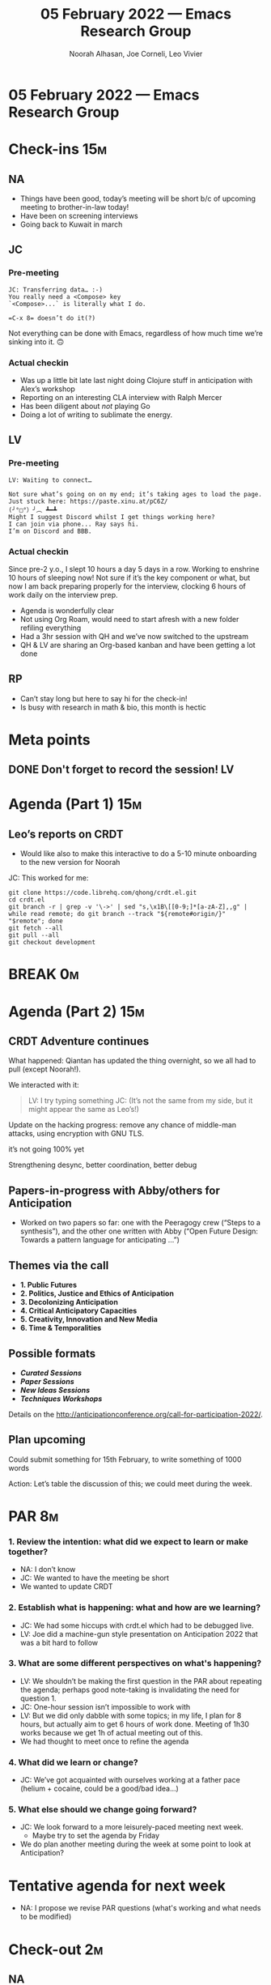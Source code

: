 :PROPERTIES:
:ID:       49341ca5-6a21-429b-99a3-a084ad2af390
:END:
#+TITLE: 05 February 2022 — Emacs Research Group
#+Author: Noorah Alhasan, Joe Corneli, Leo Vivier
#+roam_tag: HI
#+FIRN_UNDER: erg
# Uncomment these lines and adjust the date to match
#+FIRN_LAYOUT: erg-update
#+DATE_CREATED: <2022-02-05 Sat>

* 05 February 2022  — Emacs Research Group

* Check-ins                                                             :15m:

** NA

- Things have been good, today’s meeting will be short b/c of upcoming meeting to brother-in-law today!
- Have been on screening interviews
- Going back to Kuwait in march

** JC

*** Pre-meeting
#+begin_src 
JC: Transferring data… :-)
You really need a <Compose> key
`<Compose>...` is literally what I do.

=C-x 8= doesn’t do it(?)
#+end_src

:HIDDEN:
Not everything can be done with Emacs, regardless of how much time we’re sinking into it. 🙃
:END:

*** Actual checkin

- Was up a little bit late last night doing Clojure stuff in anticipation with Alex’s workshop
- Reporting on an interesting CLA interview with Ralph Mercer
- Has been diligent about /not/ playing Go
- Doing a lot of writing to sublimate the energy.

** LV
*** Pre-meeting
#+begin_src 
LV: Waiting to connect…

Not sure what’s going on on my end; it’s taking ages to load the page.
Just stuck here: https://paste.xinu.at/pC6Z/
(╯°□°）╯︵ ┻━┻
Might I suggest Discord whilst I get things working here?
I can join via phone... Ray says hi.
I’m on Discord and BBB.
#+end_src

*** Actual checkin

Since pre-2 y.o., I slept 10 hours a day 5 days in a row. Working to enshrine 10 hours of sleeping now!
Not sure if it’s the key component or what, but now I am back preparing properly for the interview, clocking 6 hours of work daily on the interview prep.

- Agenda is wonderfully clear
- Not using Org Roam, would need to start afresh with a new folder refiling everything
- Had a 3hr session with QH and we’ve now switched to the upstream
- QH & LV are sharing an Org-based kanban and have been getting a lot done

** RP 

- Can’t stay long but here to say hi for the check-in!
- Is busy with research in math & bio, this month is hectic

* Meta points

** DONE Don't forget to record the session!                             :LV:
CLOSED: [2022-02-05 Sat 17:09]

* Agenda (Part 1)                                                       :15m:

** Leo’s reports on CRDT
- Would like also to make this interactive to do a 5-10 minute onboarding to the new version for Noorah

JC: This worked for me:
#+begin_src 
git clone https://code.librehq.com/qhong/crdt.el.git
cd crdt.el
git branch -r | grep -v '\->' | sed "s,\x1B\[[0-9;]*[a-zA-Z],,g" | while read remote; do git branch --track "${remote#origin/}" "$remote"; done
git fetch --all
git pull --all
git checkout development
#+end_src

* BREAK                                                                  :0m:

* Agenda (Part 2)                                                       :15m:

** CRDT Adventure continues

What happened: Qiantan has updated the thing overnight, so we all had to pull (except Noorah!).

We interacted with it:

#+begin_quote
LV: I try typing something
JC: (It’s not the same from my side, but it might appear the same as Leo’s!)
#+end_quote

Update on the hacking progress: remove any chance of middle-man attacks, using encryption with GNU TLS.
:HIDDEN:
it’s not going 100% yet
:END:

Strengthening desync, better coordination, better debug

** Papers-in-progress with Abby/others for Anticipation

- Worked on two papers so far: one with the Peeragogy crew (“Steps to a synthesis”), and the other one written with Abby (“Open Future Design: Towards a pattern language for anticipating …”)

** Themes via the call

- *1. Public Futures*
- *2. Politics, Justice and Ethics of Anticipation*
- *3. Decolonizing Anticipation*
- *4. Critical Anticipatory Capacities*
- *5. Creativity, Innovation and New Media*
- *6. Time & Temporalities*

** Possible formats

- */Curated Sessions /*
- */Paper Sessions/*
- */New Ideas Sessions/*
- */Techniques Workshops/*

Details on the [[http://anticipationconference.org/call-for-participation-2022/][http://anticipationconference.org/call-for-participation-2022/]].

** Plan upcoming
Could submit something for 15th February, to write something of 1000 words

Action: Let’s table the discussion of this; we could meet during the week.

  
* PAR                                                                    :8m:

*** 1. Review the intention: what did we expect to learn or make together?
- NA: I don’t know
- JC: We wanted to have the meeting be short
- We wanted to update CRDT

*** 2. Establish what is happening: what and how are we learning?
- JC: We had some hiccups with crdt.el which had to be debugged live.
- LV: Joe did a machine-gun style presentation on Anticipation 2022 that was a bit hard to follow

*** 3. What are some different perspectives on what's happening?
- LV: We shouldn’t be making the first question in the PAR about repeating the agenda; perhaps good note-taking is invalidating the need for question 1.
- JC: One-hour session isn’t impossible to work with
- LV: But we did only dabble with some topics; in my life, I plan for 8 hours, but actually aim to get 6 hours of work done.  Meeting of 1h30 works because we get 1h of actual meeting out of this.
- We had thought to meet once to refine the agenda

*** 4. What did we learn or change?
- JC: We’ve got acquainted with ourselves working at a father pace (helium + cocaine, could be a good/bad idea...)

*** 5. What else should we change going forward?
- JC: We look forward to a more leisurely-paced meeting next week.
   - Maybe try to set the agenda by Friday
- We do plan another meeting during the week at some point to look at Anticipation?

* Tentative agenda for next week
- NA: I propose we revise PAR questions (what's working and what needs to be modified)

* Check-out                                                              :2m:

** NA
- Going to Fredericksburg, TX next week, will have iPad
- Militant with sleep
- Interested in Python too!

** JC
- Will hopefully meet this week with Zaid Hassan (cofounder of Reos)
- Did appreciate NA’s dive into Reos
- Slept through the night 3 nights in a row, yay!
  - NA: We are healing our minds!

** LV
- My mind is looking for an expression... Flanders has an idiom for this
- Looking forward to a week of diligence
